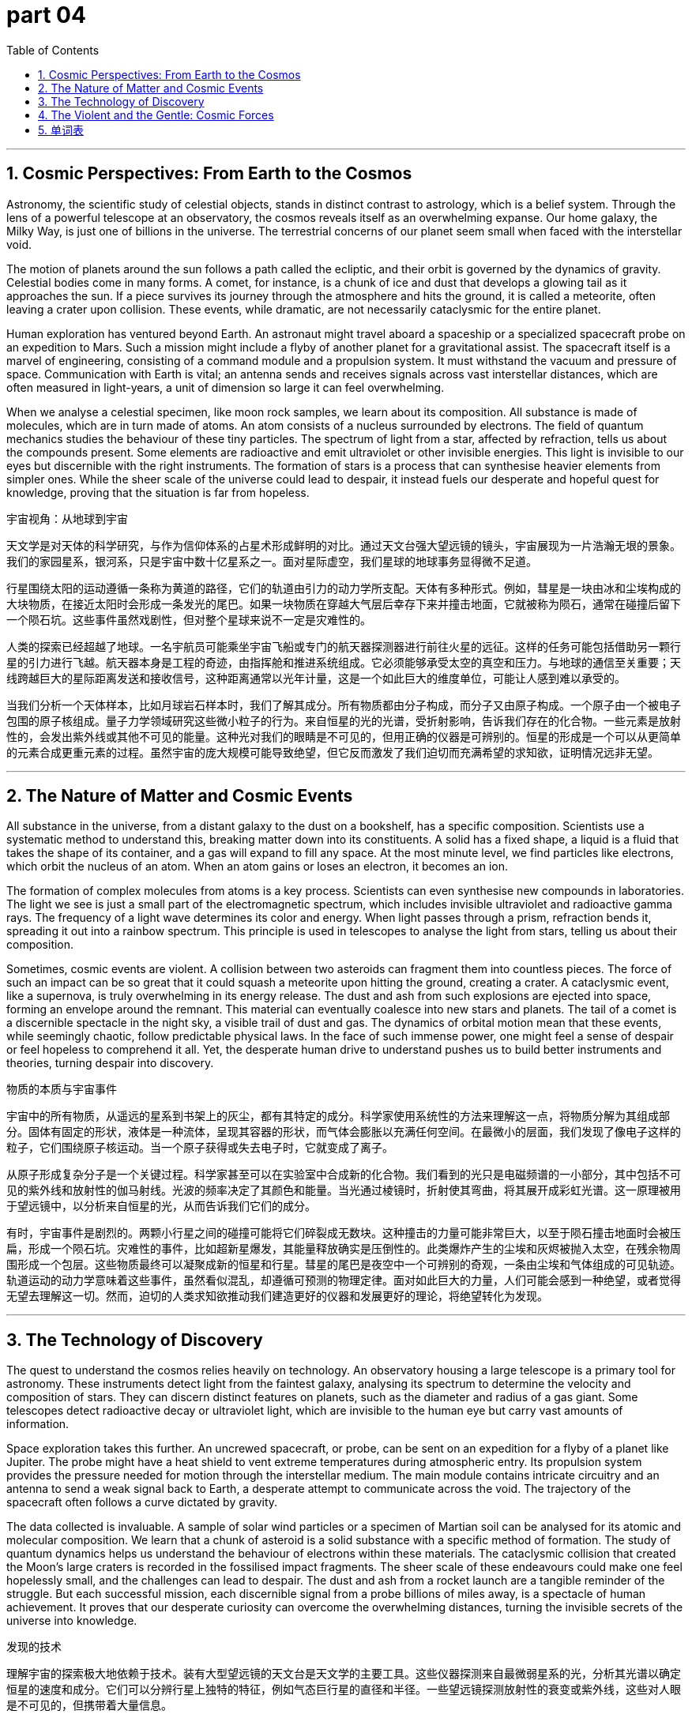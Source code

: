 = part 04
:toc: left
:toclevels: 3
:sectnums:
:stylesheet: myAdocCss.css


'''


== Cosmic Perspectives: From Earth to the Cosmos

Astronomy, the scientific study of celestial objects, stands in distinct contrast to astrology, which is a belief system. Through the lens of a powerful telescope at an observatory, the cosmos reveals itself as an overwhelming expanse. Our home galaxy, the Milky Way, is just one of billions in the universe. The terrestrial concerns of our planet seem small when faced with the interstellar void.

The motion of planets around the sun follows a path called the ecliptic, and their orbit is governed by the dynamics of gravity. Celestial bodies come in many forms. A comet, for instance, is a chunk of ice and dust that develops a glowing tail as it approaches the sun. If a piece survives its journey through the atmosphere and hits the ground, it is called a meteorite, often leaving a crater upon collision. These events, while dramatic, are not necessarily cataclysmic for the entire planet.

Human exploration has ventured beyond Earth. An astronaut might travel aboard a spaceship or a specialized spacecraft probe on an expedition to Mars. Such a mission might include a flyby of another planet for a gravitational assist. The spacecraft itself is a marvel of engineering, consisting of a command module and a propulsion system. It must withstand the vacuum and pressure of space. Communication with Earth is vital; an antenna sends and receives signals across vast interstellar distances, which are often measured in light-years, a unit of dimension so large it can feel overwhelming.

When we analyse a celestial specimen, like moon rock samples, we learn about its composition. All substance is made of molecules, which are in turn made of atoms. An atom consists of a nucleus surrounded by electrons. The field of quantum mechanics studies the behaviour of these tiny particles. The spectrum of light from a star, affected by refraction, tells us about the compounds present. Some elements are radioactive and emit ultraviolet or other invisible energies. This light is invisible to our eyes but discernible with the right instruments. The formation of stars is a process that can synthesise heavier elements from simpler ones. While the sheer scale of the universe could lead to despair, it instead fuels our desperate and hopeful quest for knowledge, proving that the situation is far from hopeless.

宇宙视角：从地球到宇宙

天文学是对天体的科学研究，与作为信仰体系的占星术形成鲜明的对比。通过天文台强大望远镜的镜头，宇宙展现为一片浩瀚无垠的景象。我们的家园星系，银河系，只是宇宙中数十亿星系之一。面对星际虚空，我们星球的地球事务显得微不足道。

行星围绕太阳的运动遵循一条称为黄道的路径，它们的轨道由引力的动力学所支配。天体有多种形式。例如，彗星是一块由冰和尘埃构成的大块物质，在接近太阳时会形成一条发光的尾巴。如果一块物质在穿越大气层后幸存下来并撞击地面，它就被称为陨石，通常在碰撞后留下一个陨石坑。这些事件虽然戏剧性，但对整个星球来说不一定是灾难性的。

人类的探索已经超越了地球。一名宇航员可能乘坐宇宙飞船或专门的航天器探测器进行前往火星的远征。这样的任务可能包括借助另一颗行星的引力进行飞越。航天器本身是工程的奇迹，由指挥舱和推进系统组成。它必须能够承受太空的真空和压力。与地球的通信至关重要；天线跨越巨大的星际距离发送和接收信号，这种距离通常以光年计量，这是一个如此巨大的维度单位，可能让人感到难以承受的。

当我们分析一个天体样本，比如月球岩石样本时，我们了解其成分。所有物质都由分子构成，而分子又由原子构成。一个原子由一个被电子包围的原子核组成。量子力学领域研究这些微小粒子的行为。来自恒星的光的光谱，受折射影响，告诉我们存在的化合物。一些元素是放射性的，会发出紫外线或其他不可见的能量。这种光对我们的眼睛是不可见的，但用正确的仪器是可辨别的。恒星的形成是一个可以从更简单的元素合成更重元素的过程。虽然宇宙的庞大规模可能导致绝望，但它反而激发了我们迫切而充满希望的求知欲，证明情况远非无望。

'''

== The Nature of Matter and Cosmic Events

All substance in the universe, from a distant galaxy to the dust on a bookshelf, has a specific composition. Scientists use a systematic method to understand this, breaking matter down into its constituents. A solid has a fixed shape, a liquid is a fluid that takes the shape of its container, and a gas will expand to fill any space. At the most minute level, we find particles like electrons, which orbit the nucleus of an atom. When an atom gains or loses an electron, it becomes an ion.

The formation of complex molecules from atoms is a key process. Scientists can even synthesise new compounds in laboratories. The light we see is just a small part of the electromagnetic spectrum, which includes invisible ultraviolet and radioactive gamma rays. The frequency of a light wave determines its color and energy. When light passes through a prism, refraction bends it, spreading it out into a rainbow spectrum. This principle is used in telescopes to analyse the light from stars, telling us about their composition.

Sometimes, cosmic events are violent. A collision between two asteroids can fragment them into countless pieces. The force of such an impact can be so great that it could squash a meteorite upon hitting the ground, creating a crater. A cataclysmic event, like a supernova, is truly overwhelming in its energy release. The dust and ash from such explosions are ejected into space, forming an envelope around the remnant. This material can eventually coalesce into new stars and planets. The tail of a comet is a discernible spectacle in the night sky, a visible trail of dust and gas. The dynamics of orbital motion mean that these events, while seemingly chaotic, follow predictable physical laws. In the face of such immense power, one might feel a sense of despair or feel hopeless to comprehend it all. Yet, the desperate human drive to understand pushes us to build better instruments and theories, turning despair into discovery.

物质的本质与宇宙事件

宇宙中的所有物质，从遥远的星系到书架上的灰尘，都有其特定的成分。科学家使用系统性的方法来理解这一点，将物质分解为其组成部分。固体有固定的形状，液体是一种流体，呈现其容器的形状，而气体会膨胀以充满任何空间。在最微小的层面，我们发现了像电子这样的粒子，它们围绕原子核运动。当一个原子获得或失去电子时，它就变成了离子。

从原子形成复杂分子是一个关键过程。科学家甚至可以在实验室中合成新的化合物。我们看到的光只是电磁频谱的一小部分，其中包括不可见的紫外线和放射性的伽马射线。光波的频率决定了其颜色和能量。当光通过棱镜时，折射使其弯曲，将其展开成彩虹光谱。这一原理被用于望远镜中，以分析来自恒星的光，从而告诉我们它们的成分。

有时，宇宙事件是剧烈的。两颗小行星之间的碰撞可能将它们碎裂成无数块。这种撞击的力量可能非常巨大，以至于陨石撞击地面时会被压扁，形成一个陨石坑。灾难性的事件，比如超新星爆发，其能量释放确实是压倒性的。此类爆炸产生的尘埃和灰烬被抛入太空，在残余物周围形成一个包层。这些物质最终可以凝聚成新的恒星和行星。彗星的尾巴是夜空中一个可辨别的奇观，一条由尘埃和气体组成的可见轨迹。轨道运动的动力学意味着这些事件，虽然看似混乱，却遵循可预测的物理定律。面对如此巨大的力量，人们可能会感到一种绝望，或者觉得无望去理解这一切。然而，迫切的人类求知欲推动我们建造更好的仪器和发展更好的理论，将绝望转化为发现。

'''

== The Technology of Discovery

The quest to understand the cosmos relies heavily on technology. An observatory housing a large telescope is a primary tool for astronomy. These instruments detect light from the faintest galaxy, analysing its spectrum to determine the velocity and composition of stars. They can discern distinct features on planets, such as the diameter and radius of a gas giant. Some telescopes detect radioactive decay or ultraviolet light, which are invisible to the human eye but carry vast amounts of information.

Space exploration takes this further. An uncrewed spacecraft, or probe, can be sent on an expedition for a flyby of a planet like Jupiter. The probe might have a heat shield to vent extreme temperatures during atmospheric entry. Its propulsion system provides the pressure needed for motion through the interstellar medium. The main module contains intricate circuitry and an antenna to send a weak signal back to Earth, a desperate attempt to communicate across the void. The trajectory of the spacecraft often follows a curve dictated by gravity.

The data collected is invaluable. A sample of solar wind particles or a specimen of Martian soil can be analysed for its atomic and molecular composition. We learn that a chunk of asteroid is a solid substance with a specific method of formation. The study of quantum dynamics helps us understand the behaviour of electrons within these materials. The cataclysmic collision that created the Moon's large craters is recorded in the fossilised impact fragments. The sheer scale of these endeavours could make one feel hopelessly small, and the challenges can lead to despair. The dust and ash from a rocket launch are a tangible reminder of the struggle. But each successful mission, each discernible signal from a probe billions of miles away, is a spectacle of human achievement. It proves that our desperate curiosity can overcome the overwhelming distances, turning the invisible secrets of the universe into knowledge.

发现的技术

理解宇宙的探索极大地依赖于技术。装有大型望远镜的天文台是天文学的主要工具。这些仪器探测来自最微弱星系的光，分析其光谱以确定恒星的速度和成分。它们可以分辨行星上独特的特征，例如气态巨行星的直径和半径。一些望远镜探测放射性的衰变或紫外线，这些对人眼是不可见的，但携带着大量信息。

太空探索则更进一步。一个无人的航天器，或探测器，可以被派遣进行一次远征，飞越像木星这样的行星。探测器可能有一个隔热罩，用于在大气层进入期间排放极端高温。其推进系统提供在星际介质中运动所需的压力。主舱包含复杂的电路和一个天线，用于将一个微弱的信号发送回地球，这是跨越虚空的拼尽全力的通信尝试。航天器的轨迹通常遵循由引力决定的曲线。

收集的数据是无价的。可以分析太阳风粒子的样本或火星土壤的标本的原子和分子成分。我们了解到一块小行星碎块是一种具有特定形成方式的固体物质。对量子动力学的研究帮助我们理解这些材料内部电子的行为。创造了月球上巨大陨石坑的灾难性碰撞被记录在化石化的撞击碎片中。这些努力的庞大规模可能让人感到无望地渺小，挑战可能导致绝望。火箭发射产生的尘埃和灰烬是这场斗争的有形象征。但每一次成功的任务，每一个从数十亿英里外传来的可辨别的探测器信号，都是人类成就的奇观。它证明了我们拼尽全力的好奇心可以克服难以承受的距离，将宇宙不可见的秘密转化为知识。

'''

== The Violent and the Gentle: Cosmic Forces

The study of the cosmos reveals processes of immense power and delicate formation. A cataclysmic event, such as the collision of two galaxies, is almost overwhelming in the energy it releases. The force of such an impact is so great that it could completely squash a planet, compressing its solid structure into a new, denser substance. The resulting fragments and cosmic dust are then scattered across interstellar space.

However, not all cosmic structures are formed violently. A comet, for instance, is a relatively gentle specimen from the outer solar system. As it approaches the sun, the heat causes its icy composition to vaporize, creating a vast, glowing envelope of gas and dust around its nucleus, followed by a magnificent tail that curves away from the sun. This spectacle is a beautiful example of celestial dynamics. The envelope is not a solid shell but a tenuous fluid of gas.

Our understanding comes from careful exploration. A space probe on an expedition might perform a flyby of a comet, capturing samples of its particles. Back on Earth, scientists analyse these samples. Sometimes, the most valuable finds are ancient, like a fossil on Earth, which is the preserved remnant or impression of an ancient organism. Similarly, a meteorite can be considered a type of cosmic fossil, a preserved chunk from the early solar system. Analysing such a specimen requires a precise method. Scientists might study the radioactive decay of its atoms to determine its age. The signal from these ancient fossils tells a story of formation billions of years ago. In the face of the universe's violent history, the survival of these ancient rocks makes our quest for knowledge feel less hopeless. Each discovery alleviates the desperate feeling of not knowing, proving that even the most invisible secrets of the universe can be brought to light.

狂暴与温和：宇宙之力

对宇宙的研究揭示了具有巨大力量的形成过程和精妙的形成过程。一个灾难性的事件，例如两个星系的碰撞，其释放的能量几乎是压倒性的。这种撞击的力量如此之大，以至于可以完全压扁一颗行星，将其固态结构压缩成一种新的、密度更高的物质。由此产生的碎片和宇宙尘埃随后被抛散到星际空间。

然而，并非所有的宇宙结构都是剧烈形成的。例如，彗星是来自外太阳系的一个相对温和的样本。当它靠近太阳时，热量使其冰冷的成分汽化，在其核周围形成一个巨大的、发光的包层，随后是一条宏伟的、背离太阳方向弯曲的尾巴。这一奇观是天体动力学的一个美丽例证。这个包层不是一个坚固的外壳，而是一种稀薄的流体气体。

我们的理解来自于仔细的探索。执行远征任务的太空探测器可能会飞越一颗彗星，捕获其粒子的样本。回到地球后，科学家们分析这些样本。有时，最有价值的发现是古老的，比如地球上的化石，它是古老生物的 preserved 残余或印记。类似地，陨石可以被视为一种宇宙化石，是来自早期太阳系的 preserved 大块物质。分析这样的标本需要精确的方法。科学家可能会研究其原子的放射性衰变来确定其年龄。来自这些古老化石的信号讲述了一个数十亿年前形成的故事。面对宇宙的暴力历史，这些古老岩石的幸存使我们寻求知识的感觉不再那么无望。每一个发现都缓解了迫切想要知道的渴望，证明即使是宇宙最不可见的秘密也能被揭示出来。

'''


== 单词表

galaxy
cosmos
universe
interstellar
terrestrial
celestial
astronomy
astrology
astronaut
comet
meteorite
crater
dust
ash
envelope
chunk
spacecraft
spaceship
probe
module
propulsion
pressure
dynamics
motion
vent
tail
curve
exploration
expedition
flyby
observatory
telescope
spectacle
orbit
ecliptic
diameter
radius
substance
composition
compound
fossil
sample
specimen
particle
molecule
atom
ion
electron
quantum
liquid
fluid
solid
synthesise
formation
method
spectrum
dimension
frequency
signal
antenna
circuit
refraction
ultraviolet
radioactive
distinct
discernible
invisible
collision
squash
fragment
cataclysmic
overwhelming
despair
desperate
hopeless
